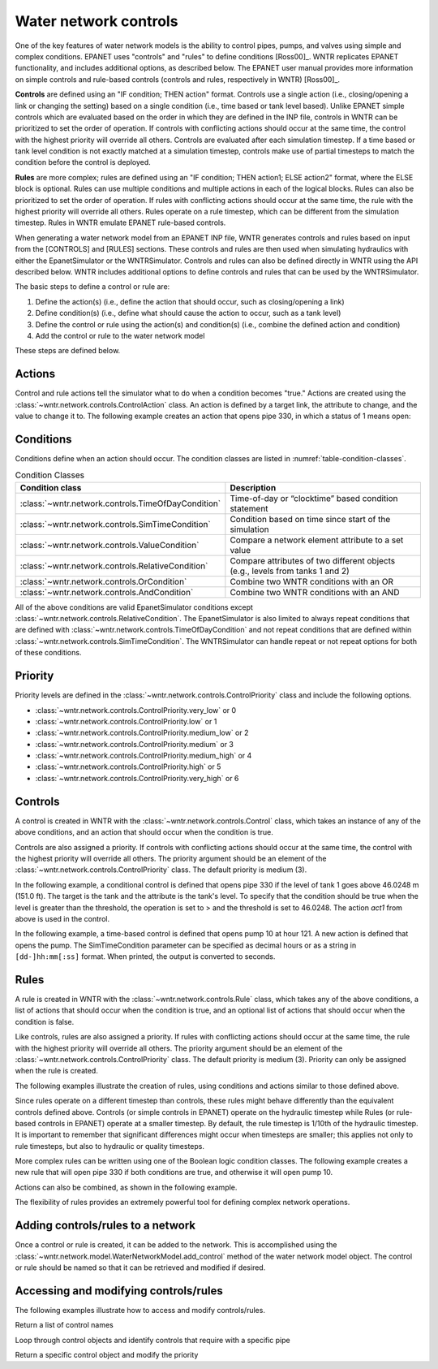 .. raw:: latex

    \clearpage
	
Water network controls
======================================

One of the key features of water network models is the ability to control pipes, pumps, and valves using simple and complex conditions.  
EPANET uses "controls" and "rules" to define conditions [Ross00]_. WNTR replicates EPANET functionality, and includes additional options, as described below. The EPANET user manual provides more information on simple controls and rule-based controls (controls and rules, respectively in WNTR) [Ross00]_.

**Controls** are defined using an "IF condition; THEN action" format.  
Controls use a single action (i.e., closing/opening a link or changing the setting) based on a single condition (i.e., time based or tank level based).
Unlike EPANET simple controls which are evaluated based on the order in which they are defined in the INP file, 
controls in WNTR can be prioritized to set the order of operation. 
If controls with conflicting actions should occur at the same time, the control with the highest priority will override all others. 
Controls are evaluated after each simulation timestep. 
If a time based or tank level condition is not exactly matched at a simulation timestep, controls make use of partial timesteps to match the condition before the control is deployed.

**Rules** are more complex; rules are defined using an "IF condition; THEN action1; ELSE action2" format, where the ELSE block is optional.
Rules can use multiple conditions and multiple actions in each of the logical blocks.  Rules can also be prioritized to set the order of operation.
If rules with conflicting actions should occur at the same time, the rule with the highest priority will override all others.
Rules operate on a rule timestep, which can be different from the simulation timestep.  
Rules in WNTR emulate EPANET rule-based controls.

When generating a water network model from an EPANET INP file, WNTR generates controls and rules based on input from the [CONTROLS] and [RULES] sections.  
These controls and rules are then used when simulating hydraulics with either the EpanetSimulator or the WNTRSimulator.
Controls and rules can also be defined directly in WNTR using the API described below.
WNTR includes additional options to define controls and rules that can be used by the WNTRSimulator.

The basic steps to define a control or rule are:

1. Define the action(s) (i.e., define the action that should occur, such as closing/opening a link)
2. Define condition(s) (i.e., define what should cause the action to occur, such as a tank level)
3. Define the control or rule using the action(s) and condition(s) (i.e., combine the defined action and condition)
4. Add the control or rule to the water network model

These steps are defined below.  

.. only:: latex

   See the `online API documentation <https://wntr.readthedocs.io/en/latest/apidoc/wntr.network.controls.html>`_ for more information on controls.
   
Actions
-----------------------

Control and rule actions tell the simulator what to do when a condition becomes "true." 
Actions are created using the :class:`~wntr.network.controls.ControlAction` class.
An action is defined by a target link, the attribute to change, and the value to change it to.
The following example creates an action that opens pipe 330, in which a status of 1 means open:

.. doctest::
    :hide:

    >>> import wntr
    >>> try:
    ...    wn = wntr.network.model.WaterNetworkModel('../examples/networks/Net3.inp')
    ... except:
    ...    wn = wntr.network.model.WaterNetworkModel('examples/networks/Net3.inp')
    ...

.. doctest::

    >>> import wntr # doctest: +SKIP
    >>> import wntr.network.controls as controls
	
    >>> wn = wntr.network.WaterNetworkModel('networks/Net3.inp') # doctest: +SKIP
    >>> pipe = wn.get_link('330')
    >>> act1 = controls.ControlAction(pipe, 'status', 1)
    >>> print(act1)
    PIPE 330 STATUS IS OPEN

Conditions
----------

Conditions define when an action should occur. The condition classes are listed in :numref:`table-condition-classes`.

.. _table-condition-classes:
.. table:: Condition Classes

   ====================================================  ========================================================================================
   Condition class                                       Description
   ====================================================  ========================================================================================
   :class:`~wntr.network.controls.TimeOfDayCondition`	 Time-of-day or “clocktime” based condition statement
   :class:`~wntr.network.controls.SimTimeCondition`	     Condition based on time since start of the simulation
   :class:`~wntr.network.controls.ValueCondition`	     Compare a network element attribute to a set value
   :class:`~wntr.network.controls.RelativeCondition`	 Compare attributes of two different objects (e.g., levels from tanks 1 and 2)
   :class:`~wntr.network.controls.OrCondition`	         Combine two WNTR conditions with an OR
   :class:`~wntr.network.controls.AndCondition`	         Combine two WNTR conditions with an AND
   ====================================================  ========================================================================================

All of the above conditions are valid EpanetSimulator conditions except :class:`~wntr.network.controls.RelativeCondition`.
The EpanetSimulator is also limited to always
repeat conditions that are defined with :class:`~wntr.network.controls.TimeOfDayCondition` and 
not repeat conditions that are defined within :class:`~wntr.network.controls.SimTimeCondition`.
The WNTRSimulator can handle repeat or not repeat options for both of these conditions.

Priority
-----------

Priority levels are defined in the :class:`~wntr.network.controls.ControlPriority` class and 
include the following options.

* :class:`~wntr.network.controls.ControlPriority.very_low` or 0
* :class:`~wntr.network.controls.ControlPriority.low` or 1
* :class:`~wntr.network.controls.ControlPriority.medium_low` or 2
* :class:`~wntr.network.controls.ControlPriority.medium` or 3
* :class:`~wntr.network.controls.ControlPriority.medium_high` or 4
* :class:`~wntr.network.controls.ControlPriority.high` or 5
* :class:`~wntr.network.controls.ControlPriority.very_high` or 6

Controls
---------------------

A control is created in WNTR with the :class:`~wntr.network.controls.Control` class, which takes an instance 
of any of the above conditions, and an action that should occur when the condition is true. 

Controls are also assigned a priority. 
If controls with conflicting actions should occur at the same time, the control with the highest priority will override 
all others. The priority argument should be an element of the :class:`~wntr.network.controls.ControlPriority` class. The default 
priority is medium (3). 

In the following example, a conditional control is defined that opens pipe 330 if the level of tank 1 goes above 46.0248 m (151.0 ft).
The target is the tank and the attribute is the tank's level.
To specify that the condition should be true when the level is greater than the threshold, the operation is set to > and the threshold is set to 46.0248.
The action `act1` from above is used in the control.

.. doctest::
	
    >>> tank = wn.get_node('1')
    >>> cond1 = controls.ValueCondition(tank, 'level', '>', 46.0248)
    >>> print(cond1)
    TANK 1 LEVEL ABOVE 46.0248
    
    >>> ctrl1 = controls.Control(cond1, act1, name='control1')
    >>> print(ctrl1)
    IF TANK 1 LEVEL ABOVE 46.0248 THEN PIPE 330 STATUS IS OPEN PRIORITY 3
    
In the following example, a time-based control is defined that opens pump 10 at hour 121.
A new action is defined that opens the pump. The SimTimeCondition parameter can be specified as decimal hours
or as a string in ``[dd-]hh:mm[:ss]`` format. When printed, the output is converted to seconds.

.. doctest::
    
    >>> pump = wn.get_link('10')
    >>> act2 = controls.ControlAction(pump, 'status', 1)
    >>> cond2 = controls.SimTimeCondition(wn, '=', '121:00:00')
    >>> print(cond2)
    SYSTEM TIME IS 121:00:00
    
    >>> ctrl2 = controls.Control(cond2, act2, name='control2')
    >>> print(ctrl2)
    IF SYSTEM TIME IS 121:00:00 THEN PUMP 10 STATUS IS OPEN PRIORITY 3

Rules
--------------------------
A rule is created in WNTR with the :class:`~wntr.network.controls.Rule` class, which takes any of the above conditions, 
a list of actions that should occur when the condition is true, and an optional list of actions that should occur 
when the condition is false.  

Like controls, rules are also assigned a priority. 
If rules with conflicting actions should occur at the same time, the rule with the highest priority will override 
all others. The priority argument should be an element of the :class:`~wntr.network.controls.ControlPriority` class. The default 
priority is medium (3). Priority can only be assigned when the rule is created.

The following examples illustrate the creation of rules, using conditions and actions similar to those defined above.

.. doctest::

    >>> cond2 = controls.SimTimeCondition(wn, controls.Comparison.ge, '121:00:00')
    
    >>> rule1 = controls.Rule(cond1, [act1], name='rule1')
    >>> print(rule1)
    IF TANK 1 LEVEL ABOVE 46.0248 THEN PIPE 330 STATUS IS OPEN PRIORITY 3
    
    >>> pri5 = controls.ControlPriority.high
    >>> rule2 = controls.Rule(cond2, [act2], name='rule2', priority=pri5)
    >>> print(rule2)
    IF SYSTEM TIME >= 121:00:00 THEN PUMP 10 STATUS IS OPEN PRIORITY 5

Since rules operate on a different timestep than controls, these rules might behave differently than the equivalent controls defined above. 
Controls (or simple controls in EPANET) operate on the hydraulic timestep while Rules (or rule-based controls in EPANET) operate at a smaller timestep. 
By default, the rule timestep is 1/10th of the hydraulic timestep. It is important to remember that significant differences 
might occur when timesteps are smaller; this applies not only to rule timesteps, but also to hydraulic or quality timesteps.

More complex rules can be written using one of the Boolean logic condition classes.
The following example creates a new rule that will open pipe 330 if both conditions are true, 
and otherwise it will open pump 10. 

.. doctest::
    
    >>> cond3 = controls.AndCondition(cond1, cond2)
    >>> print(cond3)
     TANK 1 LEVEL ABOVE 46.0248 AND SYSTEM TIME >= 121:00:00 
    
    >>> rule3 = controls.Rule(cond3, [act1], [act2], priority=3, name='complex_rule')
    >>> print(rule3)
    IF  TANK 1 LEVEL ABOVE 46.0248 AND SYSTEM TIME >= 121:00:00  THEN PIPE 330 STATUS IS OPEN ELSE PUMP 10 STATUS IS OPEN PRIORITY 3

Actions can also be combined, as shown in the following example.

.. doctest::

    >>> cond4 = controls.OrCondition(cond1, cond2)
    >>> rule4 = controls.Rule(cond4, [act1, act2], name='rule4')
    >>> print(rule4)
    IF  TANK 1 LEVEL ABOVE 46.0248 OR SYSTEM TIME >= 121:00:00  THEN PIPE 330 STATUS IS OPEN AND PUMP 10 STATUS IS OPEN PRIORITY 3

The flexibility of rules provides an extremely powerful tool for defining complex network operations.

Adding controls/rules to a network
------------------------------------

Once a control or rule is created, it can be added to the network.
This is accomplished using the :class:`~wntr.network.model.WaterNetworkModel.add_control` method of the water network model object.
The control or rule should be named so that it can be retrieved and modified if desired.

.. doctest::

    >>> wn.add_control('NewTimeControl', ctrl2)
    >>> wn.get_control('NewTimeControl')
    <Control: 'control2', <SimTimeCondition: model, 'Is', '5-01:00:00', False, 0>, [<ControlAction: 10, status, OPEN>], [], priority=3>

..
	If a control of that name already exists, an error will occur. In this case, the control will need to be deleted first.

	.. doctest::

		>>> wn.add_control('NewTimeControl', ctrl2)   # doctest: +SKIP
		ValueError: The name provided for the control is already used. Please either remove the control with that name first or use a different name for this control.
		>>> wn.remove_control('NewTimeControl')
		>>> wn.add_control('NewTimeControl', ctrl2)   # doctest: +SKIP

Accessing and modifying controls/rules
---------------------------------------

The following examples illustrate how to access and modify controls/rules.

Return a list of control names

.. doctest::

    >>> control_name_list = wn.control_name_list
    >>> print(control_name_list)
    ['control 1', 'control 2', 'control 3', 'control 4', 'control 5', 'control 6', 'control 7', 'control 8', 'control 9', 'control 10', 'control 11', 'control 12', 'control 13', 'control 14', 'control 15', 'control 16', 'control 17', 'control 18']
    
Loop through control objects and identify controls that require with a specific pipe

.. doctest::

    >>> pipe = wn.get_link('330')
    >>> for name, control in wn.controls():
    ...     if pipe in control.requires():
    ...         print(name, control)
    control 17 IF TANK 1 LEVEL BELOW 5.21208 THEN PIPE 330 STATUS IS CLOSED PRIORITY 3
    control 18 IF TANK 1 LEVEL ABOVE 5.821680000000001 THEN PIPE 330 STATUS IS OPEN PRIORITY 3
    
Return a specific control object and modify the priority

.. doctest::

    >>> control = wn.get_control('control 5')
    >>> control.update_priority(1) # low
    >>> print(control)
    IF SYSTEM TIME IS 49:00:00 THEN PUMP 10 STATUS IS OPEN PRIORITY 1
